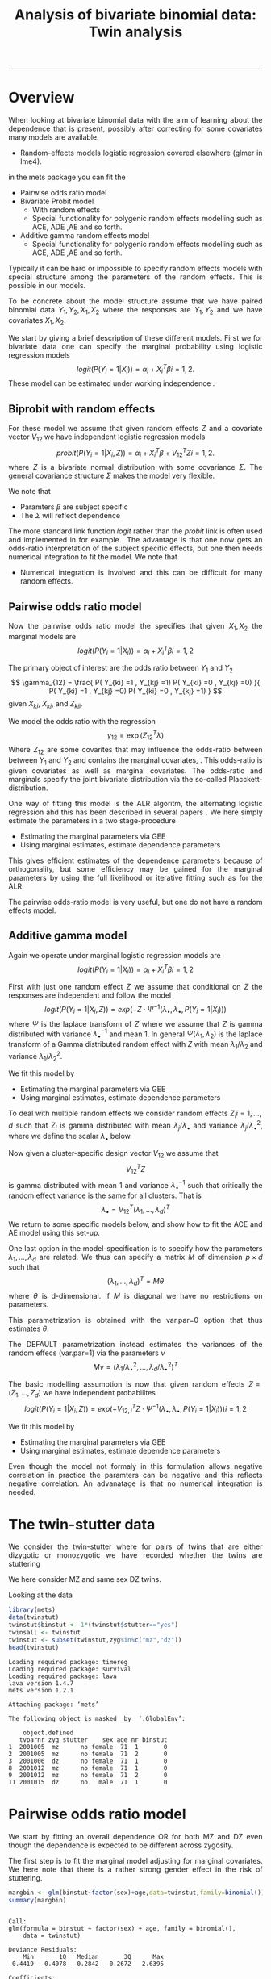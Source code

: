 #+TITLE: Analysis of bivariate binomial data: Twin analysis
#+AUTHOR: Klaus Holst & Thomas Scheike
#+PROPERTY: session *R*
#+PROPERTY: cache no
#+PROPERTY: results output 
#+PROPERTY: wrap example 
#+PROPERTY: exports code 
#+PROPERTY: tangle yes 
#+PROPERTY: comments yes
#+OPTIONS: LaTeX:nil timestamp:t author:nil d:t
#+STARTUP: hideall 
# http://orgmode.org/manual/Export-options.html
#+OPTIONS: toc:t h:4 num:nil 
#+HTML_HEAD: <link rel="stylesheet" type="text/css" href="http://192.38.117.59/~ts/styles/orgmode5-ts.css">
#+HTML_HEAD: <link rel="icon" type="image/x-icon" href="http://www.biostat.ku.dk/~kkho/styles/logo.ico"/>
#+HTML_HEAD: <style type="text/css">body { background-image: url(http://www.biostat.ku.dk/~kkho/styles/sund.png); background-size:120px 95px; background-position: 2% 0.55em; }
#+HTML_HEAD:  a.logo span { background: none; }
#+HTML_HEAD:  th,td,tr,table th,table th,table td {
#+HTML_HEAD:      background: rgba(240,240,240,1);         
#+HTML_HEAD:      border: none;
#+HTML_HEAD:  }
#+HTML_HEAD:   body { width: 800px; text-align:justify; text-justify:inter-word; }
#+HTML_HEAD: </style>
#+BEGIN_HTML
<a href="http://www.biostat.ku.dk/~ts/survival class="logo"><span></span></a>
#+END_HTML

----- 

* Overview 

When looking at bivariate binomial data with the aim of learning about the 
dependence that is present, possibly after correcting for some covariates many
models are available. 

   -  Random-effects models logistic regression covered elsewhere (glmer in lme4).

in the mets package you can fit the 

   -  Pairwise odds ratio model
   -  Bivariate Probit model 
      - With random effects
      - Special functionality for polygenic random effects modelling 
        such as ACE, ADE ,AE and so forth.

   -  Additive gamma random effects model 
      - Special functionality for polygenic random effects modelling 
        such as ACE, ADE ,AE and so forth.


Typically it can be hard or impossible 
to specify random effects models with special 
structure among the parameters of the random effects. This is possible in
our models. 

To be concrete about the model structure assume that we have paired binomial 
data \( Y_1, Y_2, X_1, X_2 \) where the responses are \( Y_1, Y_2 \) and we
have covariates \( X_1, X_2 \).

We start by giving a brief description of these different models.  First we
for bivariate data one can specify the marginal probability using logistic 
regression models 
\[
logit(P(Y_i=1|X_i)) = \alpha_i + X_i^T \beta  i=1,2.
\]
These model can be estimated under working independence 
\cite{zeger-liang-86}.  


** Biprobit with random effects

For these model we assume that given random effects $Z$ and a covariate vector 
\( V_{12} \)
we have independent logistic regression models 
\[
probit(P(Y_i=1|X_i, Z)) = \alpha_i + X_i^T \beta + V_{12}^T Z  i=1,2.
\]
where \( Z \) is a bivariate normal distribution with some covariance 
\( \Sigma \). The general covariance structure 
\( \Sigma \) makes the model very flexible. 

We note that 

 - Paramters \( \beta \) are subject specific
 - The \( \Sigma \) will reflect dependence


The more standard link function \( logit \) rather than the \( probit \) link
is often used and implemented in for example 
\cite{mm}.  The advantage is that one now gets an odds-ratio interpretation 
of the subject specific effects, but one then needs  numerical integration to
fit the model. We note that 

 - Numerical integration is involved and this can be difficult for many random 
   effects. 


** Pairwise odds ratio model 

Now the pairwise odds ratio model the specifies that given \( X_1, X_2 \)
the marginal models are 
\[
logit(P(Y_i=1|X_i)) = \alpha_i + X_i^T \beta  i=1,2
\]

The primary object of interest are the odds ratio between \(Y_{1}\) and \(Y_{2}\)
\[
\gamma_{12} = \frac{ P(  Y_{ki} =1 , Y_{kj} =1) P(  Y_{ki} =0 , Y_{kj} =0) }{ 
  P(  Y_{ki} =1 , Y_{kj} =0) P(  Y_{ki} =0 , Y_{kj} =1) }
\]
given \(X_{ki}\), \(X_{kj}\), and \(Z_{kji}\). 

We model the odds ratio with the regression 
\[
\gamma_{12} = \exp( Z_{12}^T \lambda)
\]
Where \( Z_{12} \) are some covarites that may influence the odds-ratio 
between between \(Y_{1}\) and \(Y_{2}\) and contains the marginal covariates,
\cite{carey-1993,dale1986global,palmgren1989,molenberghs1994marginal}. 
This odds-ratio is given covariates as well as marginal covariates. 
The odds-ratio and marginals specify the joint bivariate distribution via
the so-called Placckett-distribution. 

One way of fitting this model is the ALR algoritm, the alternating 
logistic regression ahd this has been described in several papers
\cite{kuk2004permutation,kuk2007hybrid,qaqish2012orthogonalized}.
We here simply estimate the parameters in a two stage-procedure

 - Estimating the marginal parameters via GEE
 - Using marginal estimates, estimate dependence parameters

This gives efficient estimates of the dependence parameters because of
orthogonality, but some efficiency may be gained for the marginal parameters 
by using the full likelihood or iterative fitting such as for the ALR. 


The pairwise odds-ratio model is very useful, but one do not have a random 
effects model. 


** Additive gamma model 

Again we operate under  marginal logistic regression models are 
\[
logit(P(Y_i=1|X_i)) = \alpha_i + X_i^T \beta  i=1,2
\]

First with just one random effect \( Z \) we assume that  conditional
on \( Z \) the responses are independent  and follow the model 
\[
logit(P(Y_i=1|X_i,Z)) = exp( -Z \cdot \Psi^{-1}(\lambda_{\bullet},\lambda_{\bullet},P(Y_i=1|X_i)) )  
\]
where \( \Psi \) is the laplace transform of \( Z \) where we assume that
\( Z \) is gamma distributed with variance \( \lambda_{\bullet}^{-1} \) and mean 1. 
In general \( \Psi(\lambda_1,\lambda_2) \) is the laplace transform of  a Gamma distributed random 
effect with \( Z \) with mean \( \lambda_1/\lambda_2 \) and variance \( \lambda_1/\lambda_2^2  \).

We fit this model by 

 - Estimating the marginal parameters via GEE
 - Using marginal estimates, estimate dependence parameters

To deal with multiple random effects we consider random effects 
\( Z_i  i=1,...,d \)   such that  \( Z_i \) is gamma distributed with 
mean \( \lambda_j/\lambda_{\bullet} \) and variance \( 
\lambda_j/\lambda_{\bullet}^2 \), where we define the scalar \( \lambda_{\bullet} \) below. 

Now given a cluster-specific design vector \( V_{12} \) we assume that 
\[
V_{12}^T Z
\]
is gamma distributed with mean 1 and variance \( \lambda_{\bullet}^{-1} \) 
such that critically the random effect variance is the same for all clusters.
That is 
\[
 \lambda_{\bullet} = V_{12}^T (\lambda_1,...,\lambda_d)^T 
\]
We return to some specific models below, and show how to fit the ACE and AE 
model using this set-up. 

One last option in the model-specification is to specify how the 
parameters \( \lambda_1,...,\lambda_d \) are related. We thus can specify a 
matrix \( M \) of dimension \( p \times d \) such that 
\[
 (\lambda_1,...,\lambda_d)^T  = M \theta
\]
where \( \theta \) is d-dimensional.  If \( M \) is diagonal we have no 
restrictions on parameters. 

This parametrization is obtained with the var.par=0 option that thus estimates
\( \theta \).

The DEFAULT parametrization instead estimates the variances of the random effecs (var.par=1)
via the parameters \( \nu \) 
\[
 M \nu = ( \lambda_1/\lambda_{\bullet}^2, ...,\lambda_d/\lambda_{\bullet}^2)^T
\]


The basic modelling assumption is now that given random effects 
\(Z=(Z_1,...,Z_d)\) we have independent probabilites 
\[
logit(P(Y_i=1|X_i,Z)) = exp( -V_{12,i}^T Z \cdot \Psi^{-1}(\lambda_{\bullet},\lambda_{\bullet},P(Y_i=1|X_i)) )   i=1,2
\]

We fit this model by 

 - Estimating the marginal parameters via GEE
 - Using marginal estimates, estimate dependence parameters

Even though the model not formaly in this formulation allows negative 
correlation in practice the paramters can be negative and this reflects
negative correlation. An advanatage is that no numerical integration is 
needed. 


* The twin-stutter data

We consider the twin-stutter where for pairs of twins that are 
either dizygotic or monozygotic we have recorded whether the twins
are stuttering \cite{twinstut-ref}

We here consider MZ and same sex DZ twins. 

Looking at the data 

#+BEGIN_SRC R :results output :exports both :session *R* :cache no 
library(mets)
data(twinstut)
twinstut$binstut <- 1*(twinstut$stutter=="yes")
twinsall <- twinstut
twinstut <- subset(twinstut,zyg%in%c("mz","dz"))
head(twinstut)
#+END_SRC

#+RESULTS:
#+BEGIN_example
Loading required package: timereg
Loading required package: survival
Loading required package: lava
lava version 1.4.7
mets version 1.2.1

Attaching package: ‘mets’

The following object is masked _by_ ‘.GlobalEnv’:

    object.defined
   tvparnr zyg stutter    sex age nr binstut
1  2001005  mz      no female  71  1       0
2  2001005  mz      no female  71  2       0
3  2001006  dz      no female  71  1       0
8  2001012  mz      no female  71  1       0
9  2001012  mz      no female  71  2       0
11 2001015  dz      no   male  71  1       0
#+END_example


* Pairwise odds ratio model 

We start by fitting an overall dependence OR for both MZ and DZ even though 
the dependence is expected to be different across zygosity.

The first step is to fit the marginal model adjusting for marginal covariates. 
We here note that there is a rather strong gender effect in the risk of
stuttering. 

#+BEGIN_SRC R :results output :exports both :session *R* :cache no 
margbin <- glm(binstut~factor(sex)+age,data=twinstut,family=binomial())
summary(margbin)
#+END_SRC

#+RESULTS:
#+BEGIN_example

Call:
glm(formula = binstut ~ factor(sex) + age, family = binomial(), 
    data = twinstut)

Deviance Residuals: 
    Min       1Q   Median       3Q      Max  
-0.4419  -0.4078  -0.2842  -0.2672   2.6395  

Coefficients:
                 Estimate Std. Error z value Pr(>|z|)    
(Intercept)     -3.027625   0.104012 -29.108  < 2e-16 ***
factor(sex)male  0.869826   0.062197  13.985  < 2e-16 ***
age             -0.005983   0.002172  -2.754  0.00588 ** 
---
Signif. codes:  0 ‘***’ 0.001 ‘**’ 0.01 ‘*’ 0.05 ‘.’ 0.1 ‘ ’ 1

(Dispersion parameter for binomial family taken to be 1)

    Null deviance: 9328.6  on 21287  degrees of freedom
Residual deviance: 9117.0  on 21285  degrees of freedom
AIC: 9123

Number of Fisher Scoring iterations: 6
#+END_example

Now estimating the OR parameter. We see a strong dependence with an OR
at around 8 that is clearly significant. 

#+BEGIN_SRC R :results output :exports both :session *R* :cache no 
bina <- binomial.twostage(margbin,data=twinstut,var.link=1,
                       clusters=twinstut$tvparnr,detail=0)
summary(bina)
#+END_SRC

#+RESULTS:
#+BEGIN_example
Dependence parameter for Odds-Ratio (Plackett) model 
With log-link 
$estimates
               theta        se
dependence1 2.085347 0.1274536

$or
            Estimate Std.Err 2.5% 97.5% P-value
dependence1     8.05    1.03 6.04  10.1 4.3e-15

$type
[1] "plackett"

attr(,"class")
[1] "summary.mets.twostage"
#+END_example

Now, and more interestingly, we consider an OR that depends on zygosity and
note that MZ have a much larger OR than DZ twins. This type of trait is 
somewhat complicated to interpret, but clearly, one option is that 
that there is a genetic effect, alternatively there might be
a stronger environmental effect for MZ twins. 


#+BEGIN_SRC R :results output :exports both :session *R* :cache no 
### design for OR dependence 
theta.des <- model.matrix( ~-1+factor(zyg),data=twinstut)
bin <- binomial.twostage(margbin,data=twinstut,var.link=1,
                          clusters=twinstut$tvparnr,theta.des=theta.des)
summary(bin)
#+END_SRC

#+RESULTS:
#+BEGIN_example
Dependence parameter for Odds-Ratio (Plackett) model 
With log-link 
$estimates
                  theta        se
factor(zyg)dz 0.5221651 0.2401355
factor(zyg)mz 3.4853933 0.1866076

$or
              Estimate Std.Err   2.5% 97.5%  P-value
factor(zyg)dz     1.69   0.405  0.892  2.48 3.12e-05
factor(zyg)mz    32.64   6.090 20.699 44.57 8.38e-08

$type
[1] "plackett"

attr(,"class")
[1] "summary.mets.twostage"
#+END_example


We now consider further regression modelling of the OR structure by
considering possible interactions between sex and zygozsity.
We see that MZ has a much higher dependence and that males have
a much lower dependence. We tested for interaction in this model and 
these were not significant. 
     
#+BEGIN_SRC R :results output :exports both :session *R* :cache no 
twinstut$cage <- scale(twinstut$age)
theta.des <- model.matrix( ~-1+factor(zyg)+factor(sex),data=twinstut)
bina <- binomial.twostage(margbin,data=twinstut,var.link=1,
                          clusters=twinstut$tvparnr,theta.des=theta.des)
summary(bina)
#+END_SRC

#+RESULTS:
#+BEGIN_example
Dependence parameter for Odds-Ratio (Plackett) model 
With log-link 
$estimates
                     theta        se
factor(zyg)dz    0.8098841 0.3138423
factor(zyg)mz    3.7318076 0.2632250
factor(sex)male -0.4075409 0.3055349

$or
                Estimate Std.Err   2.5% 97.5%  P-value
factor(zyg)dz      2.248   0.705  0.865  3.63 0.001441
factor(zyg)mz     41.755  10.991 20.213 63.30 0.000145
factor(sex)male    0.665   0.203  0.267  1.06 0.001064

$type
[1] "plackett"

attr(,"class")
[1] "summary.mets.twostage"
#+END_example


** Alternative syntax 

We now demonstrate how the models can fitted jointly and with anohter
syntax, that ofcourse just fits the marginal model and subsequently fits
the pairwise OR model. 

First noticing as before that MZ twins have a much higher dependence. 
     
#+BEGIN_SRC R :results output :exports both :session *R* :cache no 
 ## refers to zygosity of first subject in eash pair : zyg1
 ## could also use zyg2 (since zyg2=zyg1 within twinpair's)
 out <- easy.binomial.twostage(stutter~factor(sex)+age,data=twinstut,
                response="binstut",id="tvparnr",var.link=1,
                theta.formula=~-1+factor(zyg1))
summary(out)
#+END_SRC

#+RESULTS:
#+BEGIN_example
Dependence parameter for Odds-Ratio (Plackett) model 
With log-link 
$estimates
                   theta        se
factor(zyg1)dz 0.5221651 0.2401355
factor(zyg1)mz 3.4853933 0.1866076

$or
               Estimate Std.Err   2.5% 97.5%  P-value
factor(zyg1)dz     1.69   0.405  0.892  2.48 3.12e-05
factor(zyg1)mz    32.64   6.090 20.699 44.57 8.38e-08

$type
[1] "plackett"

attr(,"class")
[1] "summary.mets.twostage"
#+END_example

Now considering all data and estimating separate effects for the OR
for opposite sex DZ twins and same sex twins. 
We here find that os twins are not markedly different from the same sex DZ 
twins. 
     
#+BEGIN_SRC R :results output :exports both :session *R* :cache no 
 ## refers to zygosity of first subject in eash pair : zyg1
 ## could also use zyg2 (since zyg2=zyg1 within twinpair's))
 
 desfs<-function(x,num1="zyg1",num2="zyg2")
         c(x[num1]=="dz",x[num1]=="mz",x[num1]=="os")*1
     
 margbinall <- glm(binstut~factor(sex)+age,data=twinsall,family=binomial())
 out3 <- easy.binomial.twostage(binstut~factor(sex)+age,
       data=twinsall,response="binstut",id="tvparnr",var.link=1,
       theta.formula=desfs,desnames=c("mz","dz","os"))
 summary(out3)
#+END_SRC


#+RESULTS:
#+BEGIN_example
Dependence parameter for Odds-Ratio (Plackett) model 
With log-link 
$estimates
       theta        se
mz 0.5278527 0.2396796
dz 3.4850037 0.1864190
os 0.7802940 0.2894394

$or
   Estimate Std.Err   2.5% 97.5%  P-value
mz     1.70   0.406  0.899  2.49 3.02e-05
dz    32.62   6.081 20.703 44.54 8.13e-08
os     2.18   0.632  0.944  3.42 5.50e-04

$type
[1] "plackett"

attr(,"class")
[1] "summary.mets.twostage"
#+END_example

 

* Bivariate Probit model 

#+BEGIN_SRC R :results output :exports both :session *R* :cache no 
library(mets)
data(twinstut)
twinstut <- subset(twinstut,zyg%in%c("mz","dz"))
twinstut$binstut <- 1*(twinstut$stutter=="yes")
head(twinstut)
#+END_SRC

#+RESULTS:
#+BEGIN_example
   tvparnr zyg stutter    sex age nr binstut
1  2001005  mz      no female  71  1       0
2  2001005  mz      no female  71  2       0
3  2001006  dz      no female  71  1       0
8  2001012  mz      no female  71  1       0
9  2001012  mz      no female  71  2       0
11 2001015  dz      no   male  71  1       0
#+END_example


First testing for same dependence in MZ and DZ 

#+BEGIN_SRC R :results output :exports both :session *R* :cache no 
b1 <- bptwin(binstut~sex,data=twinstut,id="tvparnr",zyg="zyg",DZ="dz",type="un")
summary(b1)
#+END_SRC

#+RESULTS:
#+BEGIN_example

                Estimate    Std.Err          Z p-value
(Intercept)    -1.794823   0.023289 -77.066728  0.0000
sexmale         0.401432   0.030179  13.301813  0.0000
atanh(rho) MZ   1.096916   0.073574  14.909087  0.0000
atanh(rho) DZ   0.132458   0.062516   2.118800  0.0341

 Total MZ/DZ Complete pairs MZ/DZ
 8777/12511  3255/4058           

                           Estimate 2.5%    97.5%  
Tetrachoric correlation MZ 0.79939  0.74101 0.84577
Tetrachoric correlation DZ 0.13169  0.00993 0.24960

MZ:
                     Estimate 2.5%     97.5%   
Concordance           0.01698  0.01411  0.02042
Casewise Concordance  0.46730  0.40383  0.53185
Marginal              0.03634  0.03287  0.04016
Rel.Recur.Risk       12.85882 10.87510 14.84253
log(OR)               3.75632  3.37975  4.13289
DZ:
                     Estimate 2.5%    97.5%  
Concordance          0.00235  0.00140 0.00393
Casewise Concordance 0.06456  0.03937 0.10413
Marginal             0.03634  0.03287 0.04016
Rel.Recur.Risk       1.77662  0.92746 2.62577
log(OR)              0.63527  0.09013 1.18040

                         Estimate 2.5% 97.5%
Broad-sense heritability   1      NaN  NaN
#+END_example


** Polygenic modelling 


#+BEGIN_SRC R :results output :exports both :session *R* :cache no 
b1 <- bptwin(binstut~sex,data=twinstut,id="tvparnr",zyg="zyg",DZ="dz",type="ace")
summary(b1)
#+END_SRC

#+RESULTS:
#+BEGIN_example

             Estimate   Std.Err         Z p-value
(Intercept)  -3.70371   0.24449 -15.14855       0
sexmale       0.83310   0.08255  10.09201       0
log(var(A))   1.18278   0.17179   6.88512       0
log(var(C)) -25.34566   0.34507 -73.45055       0

 Total MZ/DZ Complete pairs MZ/DZ
 8777/12511  3255/4058           

                   Estimate 2.5%    97.5%  
A                  0.76545  0.70500 0.82590
C                  0.00000  0.00000 0.00000
E                  0.23455  0.17410 0.29500
MZ Tetrachoric Cor 0.76545  0.69793 0.81948
DZ Tetrachoric Cor 0.38272  0.35210 0.41253

MZ:
                     Estimate 2.5%     97.5%   
Concordance           0.01560  0.01273  0.01912
Casewise Concordance  0.42830  0.36248  0.49677
Marginal              0.03643  0.03294  0.04027
Rel.Recur.Risk       11.75741  9.77237 13.74246
log(OR)               3.52382  3.13466  3.91298
DZ:
                     Estimate 2.5%    97.5%  
Concordance          0.00558  0.00465 0.00670
Casewise Concordance 0.15327  0.13749 0.17050
Marginal             0.03643  0.03294 0.04027
Rel.Recur.Risk       4.20744  3.78588 4.62900
log(OR)              1.69996  1.57262 1.82730

                         Estimate 2.5%    97.5%  
Broad-sense heritability 0.76545  0.70500 0.82590
#+END_example


#+BEGIN_SRC R :results output :exports both :session *R* :cache no 

b0 <- bptwin(binstut~sex,data=twinstut,id="tvparnr",zyg="zyg",DZ="dz",type="ae")
summary(b0)
#+END_SRC

#+RESULTS:
#+BEGIN_example

             Estimate   Std.Err         Z p-value
(Intercept)  -3.70371   0.24449 -15.14855       0
sexmale       0.83310   0.08255  10.09201       0
log(var(A))   1.18278   0.17179   6.88512       0

 Total MZ/DZ Complete pairs MZ/DZ
 8777/12511  3255/4058           

                   Estimate 2.5%    97.5%  
A                  0.76545  0.70500 0.82590
E                  0.23455  0.17410 0.29500
MZ Tetrachoric Cor 0.76545  0.69793 0.81948
DZ Tetrachoric Cor 0.38272  0.35210 0.41253

MZ:
                     Estimate 2.5%     97.5%   
Concordance           0.01560  0.01273  0.01912
Casewise Concordance  0.42830  0.36248  0.49677
Marginal              0.03643  0.03294  0.04027
Rel.Recur.Risk       11.75741  9.77237 13.74246
log(OR)               3.52382  3.13466  3.91298
DZ:
                     Estimate 2.5%    97.5%  
Concordance          0.00558  0.00465 0.00670
Casewise Concordance 0.15327  0.13749 0.17050
Marginal             0.03643  0.03294 0.04027
Rel.Recur.Risk       4.20744  3.78588 4.62900
log(OR)              1.69996  1.57262 1.82730

                         Estimate 2.5%    97.5%  
Broad-sense heritability 0.76545  0.70500 0.82590
#+END_example



* Additive gamma random effects 

Fitting first a model with different size random effects for MZ and DZ. We 
note that as before in the OR and biprobit model the dependence is much
stronger for MZ twins. We also test if these are the same by parametrizing the
OR model with an intercept. This clearly shows a significant difference. 


#+BEGIN_SRC R :results output :exports both :session *R* :cache no 
theta.des <- model.matrix( ~-1+factor(zyg),data=twinstut)
margbin <- glm(binstut~sex,data=twinstut,family=binomial())
bintwin <- binomial.twostage(margbin,data=twinstut,
     clusters=twinstut$tvparnr,detail=0,theta=c(0.1)/1,var.link=1,
     theta.des=theta.des)
summary(bintwin)

### test for same dependence in MZ and DZ 
theta.des <- model.matrix( ~factor(zyg),data=twinstut)
margbin <- glm(binstut~sex,data=twinstut,family=binomial())
bintwin <- binomial.twostage(margbin,data=twinstut,
     clusters=twinstut$tvparnr,detail=0,theta=c(0.1)/1,var.link=1,
     theta.des=theta.des)
summary(bintwin)
#+END_SRC

#+RESULTS:
#+BEGIN_example
Dependence parameter for Odds-Ratio (Plackett) model 
With log-link 
$estimates
                  theta        se
factor(zyg)dz 0.5238541 0.2400861
factor(zyg)mz 3.4930902 0.1865567

$or
              Estimate Std.Err   2.5% 97.5%  P-value
factor(zyg)dz     1.69   0.405  0.894  2.48 3.11e-05
factor(zyg)mz    32.89   6.135 20.862 44.91 8.31e-08

$type
[1] "plackett"

attr(,"class")
[1] "summary.mets.twostage"
Dependence parameter for Odds-Ratio (Plackett) model 
With log-link 
$estimates
                  theta        se
(Intercept)   0.5238541 0.2400861
factor(zyg)mz 2.9692361 0.3040473

$or
              Estimate Std.Err  2.5% 97.5%  P-value
(Intercept)       1.69   0.405 0.894  2.48 3.11e-05
factor(zyg)mz    19.48   5.922 7.870 31.08 1.01e-03

$type
[1] "plackett"

attr(,"class")
[1] "summary.mets.twostage"
#+END_example


** Polygenic modelling 

   First setting up the random effects design for the random effects and 
   the the relationship between variance parameters.
   We see that the genetic random effect has size one for MZ and 0.5 for DZ subjects, 
   that have shared and non-shared genetic components with variance 0.5 such that the total 
   genetic variance is the same for all subjects. The shared environmental effect is the samme for 
all. Thus two parameters with these bands. 

#+BEGIN_SRC R :results output :exports both :session *R* :cache no 
out <- twin.polygen.design(twinstut,id="tvparnr",zygname="zyg",zyg="dz",type="ace")
head(out$des.rv)
head(cbind(out$pardes,twinstut$id))
#+END_SRC

#+RESULTS:
#+BEGIN_example
   MZ DZ DZns1 DZns2 env
1   1  0     0     0   1
2   1  0     0     0   1
3   0  1     1     0   1
8   1  0     0     0   1
9   1  0     0     0   1
11  0  1     1     0   1
     [,1] [,2]
[1,]  1.0    0
[2,]  0.5    0
[3,]  0.5    0
[4,]  0.5    0
[5,]  0.0    1
#+END_example


Now, fitting the ACE model, we see that the variance of the genetic, 
component, is 1.5 and the environmental variance is -0.5. Thus suggesting that 
the ACE model does not fit the data. 

#+BEGIN_SRC R :results output :exports both :session *R* :cache no 

margbin <- glm(binstut~sex,data=twinstut,family=binomial())
bintwin1 <- binomial.twostage(margbin,data=twinstut,
     clusters=twinstut$tvparnr,detail=0,theta=c(0.1)/1,var.link=0,
     random.design=out$des.rv,theta.des=out$pardes)
summary(bintwin1)
#+END_SRC

#+RESULTS:
#+BEGIN_example
Dependence parameter for Clayton-Oakes model
Variance of Gamma distributed random effects 
$estimates
                 theta        se
dependence1  1.5261839 0.2475041
dependence2 -0.5447955 0.1942159

$type
[1] "clayton.oakes"

$h
     Estimate Std.Err   2.5%  97.5%  P-value
NA      1.555   0.187  1.189  1.922 9.11e-17
NA.1   -0.555   0.187 -0.922 -0.189 2.99e-03

$vare
NULL

$vartot
   Estimate Std.Err  2.5% 97.5%  P-value
p1    0.981   0.102 0.781  1.18 8.29e-22

attr(,"class")
[1] "summary.mets.twostage"
#+END_example


For this model we estimate the concordance and casewise concordance as well 
as the marginal rates of stuttering for females. 

#+BEGIN_SRC R :results output :exports both :session *R* :cache no 
concordance.twin.ace(bintwin1,type="ace")
#+END_SRC

#+RESULTS:
#+BEGIN_example
$MZ
                     Estimate Std.Err   2.5%  97.5%  P-value
concordance            0.0182 0.00147 0.0153 0.0211 2.61e-35
casewise concordance   0.5033 0.03256 0.4395 0.5672 6.49e-54
marginal               0.0362 0.00188 0.0325 0.0399 7.15e-83

$DZ
                     Estimate  Std.Err   2.5%   97.5%  P-value
concordance           0.00235 0.000589 0.0012 0.00351 6.45e-05
casewise concordance  0.06501 0.015836 0.0340 0.09604 4.04e-05
marginal              0.03620 0.001877 0.0325 0.03988 7.15e-83
#+END_example


The E component was not consistent with the fit of the data and we
now consider instead the AE model. 


#+BEGIN_SRC R :results output :exports both :session *R* :cache no 
out <- twin.polygen.design(twinstut,id="tvparnr",zygname="zyg",zyg="dz",type="ae")

bintwin <- binomial.twostage(margbin,data=twinstut,
     clusters=twinstut$tvparnr,detail=0,theta=c(0.1)/1,var.link=0,
     random.design=out$des.rv,theta.des=out$pardes)
summary(bintwin)
#+END_SRC

#+RESULTS:
#+BEGIN_example
Dependence parameter for Clayton-Oakes model
Variance of Gamma distributed random effects 
$estimates
                theta         se
dependence1 0.9094847 0.09536268

$type
[1] "clayton.oakes"

$h
   Estimate Std.Err 2.5% 97.5% P-value
NA        1       0    1     1       0

$vare
NULL

$vartot
   Estimate Std.Err  2.5% 97.5%  P-value
p1    0.909  0.0954 0.723   1.1 1.47e-21

attr(,"class")
[1] "summary.mets.twostage"
#+END_example

Again, the concordance can be computed: 

#+BEGIN_SRC R :results output :exports both :session *R* :cache no 
concordance.twin.ace(bintwin,type="ae")
#+END_SRC

#+RESULTS:
#+BEGIN_example
$MZ
                     Estimate Std.Err   2.5%  97.5%  P-value
concordance            0.0174 0.00143 0.0146 0.0202 5.00e-34
casewise concordance   0.4795 0.03272 0.4154 0.5437 1.20e-48
marginal               0.0362 0.00188 0.0325 0.0399 7.15e-83

$DZ
                     Estimate  Std.Err   2.5%   97.5%   P-value
concordance           0.00477 0.000393 0.0040 0.00554  5.94e-34
casewise concordance  0.13175 0.005417 0.1211 0.14237 1.14e-130
marginal              0.03620 0.001877 0.0325 0.03988  7.15e-83
#+END_example

*  COMMENT 

 :PROPERTIES:
 :BEAMER_opt: shrink=85
 :END:
#+BEGIN_SRC R :results graphics :cache no :file auto/remis-km-placebo.png :exports both :session *R*
par(mfrow=c(2,2))
plot(survfit(Surv(time,event)~placebo,data=remis),col=c("red","blue"))
legend("topright",legend=c("Treatment","Placebo"),col=c("red","blue"),lty=c(1,1))
plot(survfit(Surv(time,event)~placebo,data=remis),col=c("red","blue"),fun="cumhaz")
legend("topright",legend=c("Treatment","Placebo"),col=c("red","blue"),lty=c(1,1))
plot(survfit(Surv(time,event)~placebo,data=remis),col=c("red","blue"),fun="cloglog")
legend("topright",legend=c("Treatment","Placebo"),col=c("red","blue"),lty=c(1,1))
#+END_SRC

#+RESULTS:
#+BEGIN_example
[[file:auto/remis-km-placebo.png]]
#+END_example

[[file:auto/remis-km-placebo.png]]

 
